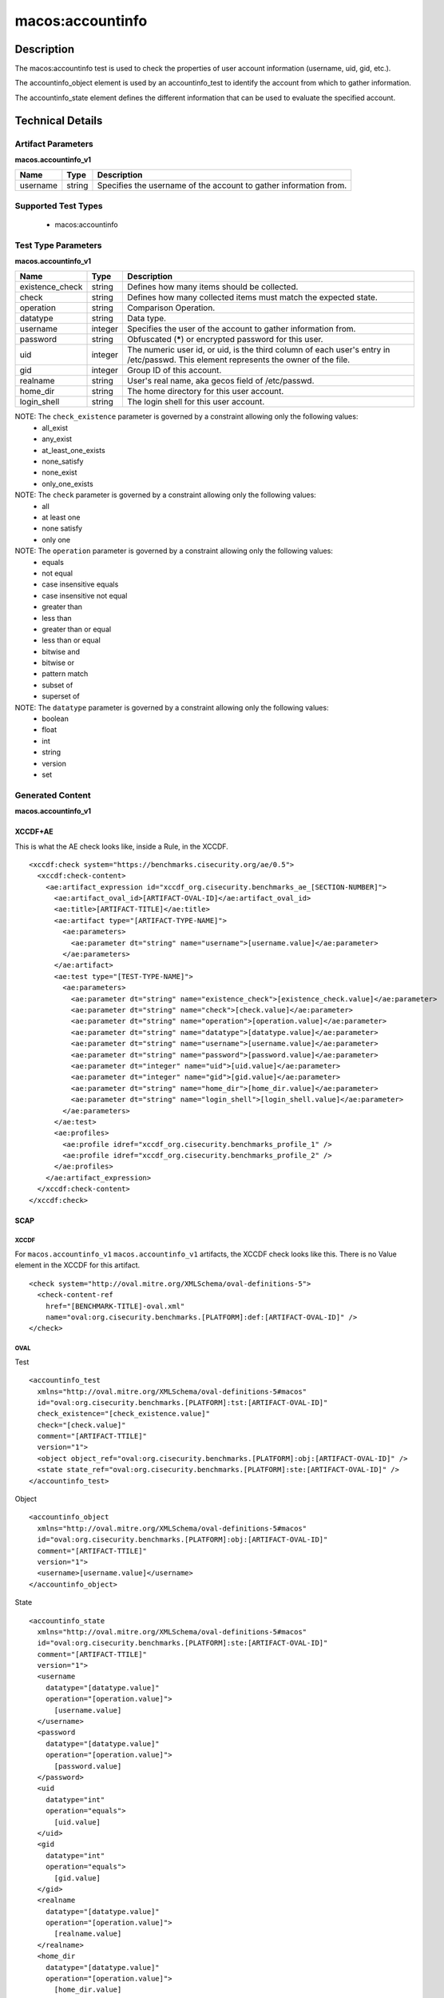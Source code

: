 macos:accountinfo
=================

Description
-----------
The macos:accountinfo test is used to check the properties of user account information (username, uid, gid, etc.).

The accountinfo_object element is used by an accountinfo_test to identify the account from which to gather information.

The accountinfo_state element defines the different information that can be used to evaluate the specified account.

Technical Details
-----------------

Artifact Parameters
~~~~~~~~~~~~~~~~~~~

**macos.accountinfo_v1**

+-----------------------------+---------+------------------------------------+
| Name                        | Type    | Description                        |
+=============================+=========+====================================+
| username                    | string  | Specifies the username of the      |
|                             |         | account to gather information from.|
+-----------------------------+---------+------------------------------------+

Supported Test Types
~~~~~~~~~~~~~~~~~~~~

  - macos:accountinfo

Test Type Parameters
~~~~~~~~~~~~~~~~~~~~

**macos.accountinfo_v1**

+-----------------------------+---------+------------------------------------+
| Name                        | Type    | Description                        |
+=============================+=========+====================================+
| existence_check             | string  | Defines how many items should be   |
|                             |         | collected.                         |
+-----------------------------+---------+------------------------------------+
| check                       | string  | Defines how many collected items   |
|                             |         | must match the expected state.     |
+-----------------------------+---------+------------------------------------+
| operation                   | string  | Comparison Operation.              |
+-----------------------------+---------+------------------------------------+
| datatype                    | string  | Data type.                         |
+-----------------------------+---------+------------------------------------+
| username                    | integer | Specifies the user of the account  |
|                             |         | to gather information from.        |
+-----------------------------+---------+------------------------------------+
| password                    | string  | Obfuscated (*****) or encrypted    |
|                             |         | password for this user.            |
+-----------------------------+---------+------------------------------------+
| uid                         | integer | The numeric user id, or uid, is    |
|                             |         | the third column of each user's    |
|                             |         | entry in /etc/passwd. This element |
|                             |         | represents the owner of the file.  |
+-----------------------------+---------+------------------------------------+
| gid                         | integer | Group ID of this account.          |
+-----------------------------+---------+------------------------------------+
| realname                    | string  | User's real name, aka gecos field  |
|                             |         | of /etc/passwd.                    |
+-----------------------------+---------+------------------------------------+
| home_dir                    | string  | The home directory for this user   |
|                             |         | account.                           |
+-----------------------------+---------+------------------------------------+
| login_shell                 | string  | The login shell for this user      |
|                             |         | account.                           |
+-----------------------------+---------+------------------------------------+

NOTE: The ``check_existence`` parameter is governed by a constraint allowing only the following values:
  - all_exist
  - any_exist
  - at_least_one_exists
  - none_satisfy
  - none_exist
  - only_one_exists

NOTE: The ``check`` parameter is governed by a constraint allowing only the following values:
  - all
  - at least one
  - none satisfy
  - only one

NOTE: The ``operation`` parameter is governed by a constraint allowing only the following values:
  - equals
  - not equal
  - case insensitive equals
  - case insensitive not equal
  - greater than
  - less than
  - greater than or equal
  - less than or equal
  - bitwise and
  - bitwise or
  - pattern match
  - subset of
  - superset of

NOTE: The ``datatype`` parameter is governed by a constraint allowing only the following values:
  - boolean
  - float
  - int
  - string
  - version
  - set

Generated Content
~~~~~~~~~~~~~~~~~

**macos.accountinfo_v1**

XCCDF+AE
^^^^^^^^

This is what the AE check looks like, inside a Rule, in the XCCDF.

::

  <xccdf:check system="https://benchmarks.cisecurity.org/ae/0.5">
    <xccdf:check-content>
      <ae:artifact_expression id="xccdf_org.cisecurity.benchmarks_ae_[SECTION-NUMBER]">
        <ae:artifact_oval_id>[ARTIFACT-OVAL-ID]</ae:artifact_oval_id>
        <ae:title>[ARTIFACT-TITLE]</ae:title>
        <ae:artifact type="[ARTIFACT-TYPE-NAME]">
          <ae:parameters>
            <ae:parameter dt="string" name="username">[username.value]</ae:parameter>
          </ae:parameters>
        </ae:artifact>
        <ae:test type="[TEST-TYPE-NAME]">
          <ae:parameters>
            <ae:parameter dt="string" name="existence_check">[existence_check.value]</ae:parameter>
            <ae:parameter dt="string" name="check">[check.value]</ae:parameter>
            <ae:parameter dt="string" name="operation">[operation.value]</ae:parameter>
            <ae:parameter dt="string" name="datatype">[datatype.value]</ae:parameter>
            <ae:parameter dt="string" name="username">[username.value]</ae:parameter>
            <ae:parameter dt="string" name="password">[password.value]</ae:parameter>
            <ae:parameter dt="integer" name="uid">[uid.value]</ae:parameter>
            <ae:parameter dt="integer" name="gid">[gid.value]</ae:parameter>
            <ae:parameter dt="string" name="home_dir">[home_dir.value]</ae:parameter>
            <ae:parameter dt="string" name="login_shell">[login_shell.value]</ae:parameter>
          </ae:parameters>
        </ae:test>
        <ae:profiles>
          <ae:profile idref="xccdf_org.cisecurity.benchmarks_profile_1" />
          <ae:profile idref="xccdf_org.cisecurity.benchmarks_profile_2" />        
        </ae:profiles>
      </ae:artifact_expression>
    </xccdf:check-content>
  </xccdf:check>

SCAP
^^^^

XCCDF
'''''

For ``macos.accountinfo_v1`` ``macos.accountinfo_v1`` artifacts, the XCCDF check looks like this. There is no Value element in the XCCDF for this artifact.

::

  <check system="http://oval.mitre.org/XMLSchema/oval-definitions-5">
    <check-content-ref
      href="[BENCHMARK-TITLE]-oval.xml"
      name="oval:org.cisecurity.benchmarks.[PLATFORM]:def:[ARTIFACT-OVAL-ID]" />
  </check>

OVAL
''''

Test

::

  <accountinfo_test 
    xmlns="http://oval.mitre.org/XMLSchema/oval-definitions-5#macos"
    id="oval:org.cisecurity.benchmarks.[PLATFORM]:tst:[ARTIFACT-OVAL-ID]"
    check_existence="[check_existence.value]"
    check="[check.value]"
    comment="[ARTIFACT-TTILE]"
    version="1">
    <object object_ref="oval:org.cisecurity.benchmarks.[PLATFORM]:obj:[ARTIFACT-OVAL-ID]" />
    <state state_ref="oval:org.cisecurity.benchmarks.[PLATFORM]:ste:[ARTIFACT-OVAL-ID]" />
  </accountinfo_test>

Object

::

  <accountinfo_object 
    xmlns="http://oval.mitre.org/XMLSchema/oval-definitions-5#macos"
    id="oval:org.cisecurity.benchmarks.[PLATFORM]:obj:[ARTIFACT-OVAL-ID]"
    comment="[ARTIFACT-TTILE]"
    version="1">
    <username>[username.value]</username>
  </accountinfo_object>

State

::

  <accountinfo_state 
    xmlns="http://oval.mitre.org/XMLSchema/oval-definitions-5#macos"
    id="oval:org.cisecurity.benchmarks.[PLATFORM]:ste:[ARTIFACT-OVAL-ID]"
    comment="[ARTIFACT-TTILE]"
    version="1">
    <username 
      datatype="[datatype.value]"
      operation="[operation.value]">
        [username.value]
    </username>
    <password 
      datatype="[datatype.value]"
      operation="[operation.value]">
        [password.value]
    </password>
    <uid 
      datatype="int"
      operation="equals">
        [uid.value]
    </uid>
    <gid
      datatype="int"
      operation="equals">
        [gid.value]
    </gid>
    <realname 
      datatype="[datatype.value]"
      operation="[operation.value]">
        [realname.value]
    </realname>
    <home_dir
      datatype="[datatype.value]"
      operation="[operation.value]">
        [home_dir.value]
    </home_dir>
    <login_shell 
      datatype="[datatype.value]"
      operation="[operation.value]">
        [login_shell.value]
    </login_shell>
  </accountinfo_state>

YAML
^^^^

::

  artifact-expression:
    artifact-unique-id: "[ARTIFACT-OVAL-ID]"
    artifact-title: "[ARTIFACT-TITLE]"
    artifact:
      type: "[ARTIFACT-TYPE-NAME]"
      parameters:
        - parameter:
            name: "username"
            dt: "string"
            value: "[username.value]"
    test:
      type: "[TEST-TYPE-NAME]"
      parameters:
        - parameter:
            name: "existence_check"
            dt: "string"
            value: "[existence_check.value]"
        - parameter: 
            name: "check"
            dt: "string"
            value: "[check.value]"
        - parameter:
            name: "operation"
            dt: "string"
            value: "[operation.value]"
        - parameter: 
            name: "datatype"
            dt: "string"
            value: "[datatype.value]"  
        - parameter: 
            name: "username"
            dt: "string"
            value: "[username.value]"
        - parameter: 
            name: "password"
            dt: "string"
            value: "[password.value]"
        - parameter: 
            name: "uid"
            dt: "integer"
            value: "[uid.value]"
        - parameter: 
            name: "gid"
            dt: "integer"
            value: "[gid.value]"
        - parameter: 
            name: "realname"
            dt: "string"
            value: "[realname.value]"
        - parameter: 
            name: "home_dir"
            dt: "string"
            value: "[home_dir.value]"
        - parameter: 
            name: "login_shell"
            dt: "string"
            value: "[login_shell.value]"

JSON
^^^^

::

  {
    "artifact-expression": {
      "artifact-unique-id": "[ARTIFACT-OVAL-ID]",
      "artifact_title": "[ARTIFACT-TITLE]",
      "artifact": {
        "type": "[ARTIFACT-TYPE-NAME]",
        "parameters": [
          {
            "parameter": {
              "name": "username",
              "dt": "string",
              "value": "[username.value]"
            }
          }
        ]
      },
      "test": {
        "type": "[TEST-TYPE-NAME]",
        "parameters": [
          {
            "parameter": {
              "name": "existence_check",
              "dt": "string",
              "value": "[existence_check.value]"
            }
          },
          {
            "parameter": {
              "name": "check",
              "dt": "string",
              "value": "[check.value]"
            }
          },
          {
            "parameter": {
              "name": "operation",
              "dt": "string",
              "value": "[operation.value]"
            }
          },
          {
            "parameter": {
              "name": "datatype",
              "dt": "string",
              "value": "[datatype.value]"
            }
          },
          {
            "parameter": {
              "name": "username",
              "dt": "string",
              "value": "[username.value]"
            }
          },
          {
            "parameter": {
              "name": "password",
              "dt": "string",
              "value": "[password.value]"
            }
          },
          {
            "parameter": {
              "name": "uid",
              "dt": "integer",
              "value": "[uid.value]"
            }
          },
          {
            "parameter": {
              "name": "gid",
              "dt": "integer",
              "value": "[gid.value]"
            }
          },
          {
            "parameter": {
              "name": "realname",
              "dt": "string",
              "value": "[realname.value]"
            }
          },
          {
            "parameter": {
              "name": "home_dir",
              "dt": "string",
              "value": "[home_dir.value]"
            }
          },
          {
            "parameter": {
              "name": "login_shell",
              "dt": "string",
              "value": "[login_shell.value]"
            }
          }
        ]
      }
    }
  }
